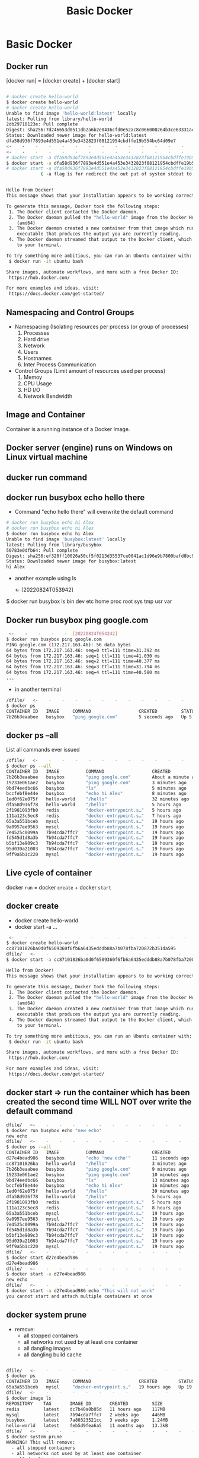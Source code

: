 #+TITLE:Basic Docker

* Basic Docker

** Docker run 

[docker run] = [docker create] + [docker start]




 
#+BEGIN_SRC bash

# docker create hello-world
$ docker create hello-world
# docker create hello-world
Unable to find image 'hello-world:latest' locally
latest: Pulling from library/hello-world
2db29710123e: Pull complete 
Digest: sha256:7d246653d0511db2a6b2e0436cfd0e52ac8c066000264b3ce63331ac66dca625
Status: Downloaded newer image for hello-world:latest
dfa58d936f7893e4d551e4a453e3432823f08121954cbdffe19b554bc64d09e7
<-    -    -    -    -    -    -    -    -    -    -    -    -    -    -    -    -    -    -  [20220824T010551]
<-    -    -    -    -    -    -    -    -    -    -    -    -    -    -    -    -    -    -  [20220824T010611]
# docker start -a dfa58d936f7893e4d551e4a453e3432823f08121954cbdffe19b554bc64d09e7
$ docker start -a dfa58d936f7893e4d551e4a453e3432823f08121954cbdffe19b554bc64d09e7
# docker start -a dfa58d936f7893e4d551e4a453e3432823f08121954cbdffe19b554bc64d09e7
             ( -a flag is for redirect the out put of system stdout to the terminal)


Hello from Docker!
This message shows that your installation appears to be working correctly.

To generate this message, Docker took the following steps:
 1. The Docker client contacted the Docker daemon.
 2. The Docker daemon pulled the "hello-world" image from the Docker Hub.
    (amd64)
 3. The Docker daemon created a new container from that image which runs the
    executable that produces the output you are currently reading.
 4. The Docker daemon streamed that output to the Docker client, which sent it
    to your terminal.

To try something more ambitious, you can run an Ubuntu container with:
 $ docker run -it ubuntu bash

Share images, automate workflows, and more with a free Docker ID:
 https://hub.docker.com/

For more examples and ideas, visit:
 https://docs.docker.com/get-started/
#+END_SRC


** Namespacing and Control Groups

- Namespacing (Isolating resources per process (or group of processes)
  1) Processes
  2) Hard drive
  3) Network
  4) Users
  5) Hostnames
  6) Inter Process Communication

- Control Groups (Limit amount of resources used per process)
  1) Memoy
  2) CPU Usage
  3) HD I/O
  4) Network Bendwidth

** Image and Container

Container is a running instance of a Docker Image.

** Docker server (engine) runs on Windows on Linux virtual machine 


** ducker run command

** docker run busybox echo hello there

- Command "echo hello there" will overwrite the default command 

#+BEGIN_SRC bash
# docker run busybox echo hi Alex
# docker run busybox echo hi Alex
$ docker run busybox echo hi Alex
Unable to find image 'busybox:latest' locally
latest: Pulling from library/busybox
50783e0dfb64: Pull complete 
Digest: sha256:ef320ff10026a50cf5f0213d35537ce0041ac1d96e9b7800bafd8bc9eff6c693
Status: Downloaded newer image for busybox:latest
hi Alex

#+END_SRC

- another example using ls

 <-  [20220824T053942]
$ docker run busybox ls
bin
dev
etc
home
proc
root
sys
tmp
usr
var

** Docker run busybox ping google.com

#+BEGIN_SRC bash
 <-    -    -    -    -  [20220824T054242]
$ docker run busybox ping google.com
PING google.com (172.217.163.46): 56 data bytes
64 bytes from 172.217.163.46: seq=0 ttl=111 time=31.392 ms
64 bytes from 172.217.163.46: seq=1 ttl=111 time=41.030 ms
64 bytes from 172.217.163.46: seq=2 ttl=111 time=40.377 ms
64 bytes from 172.217.163.46: seq=3 ttl=111 time=31.794 ms
64 bytes from 172.217.163.46: seq=4 ttl=111 time=40.580 ms
...
#+END_SRC

- in another terminal
#+BEGIN_SRC bash
/dfile/   <-    -    -    -    -    -    -    -    -    -    -    -    -    -    -    -    -    -    -  [20220824T054626]
$ docker ps
CONTAINER ID   IMAGE     COMMAND                  CREATED         STATUS         PORTS                                                  NAMES
7b26b3eaabee   busybox   "ping google.com"        5 seconds ago   Up 5 seconds                                                          quizzical_grothendieck

#+END_SRC

** docker ps --all
List all cammands ever issued
#+BEGIN_SRC bash
/dfile/   <-    -    -    -    -    -    -    -    -    -    -    -    -    -    -    -    -    -    -  [20220824T054814]
$ docker ps --all
CONTAINER ID   IMAGE          COMMAND                  CREATED              STATUS                      PORTS                                                  NAMES
7b26b3eaabee   busybox        "ping google.com"        About a minute ago   Up About a minute                                                                  quizzical_grothendieck
19233e061ae2   busybox        "ping google.com"        3 minutes ago        Exited (0) 2 minutes ago                                                           loving_tereshkova
9bd74eedbc66   busybox        "ls"                     5 minutes ago        Exited (0) 5 minutes ago                                                           amazing_goldstine
bccfebf8e44e   busybox        "echo hi Alex"           8 minutes ago        Exited (0) 8 minutes ago                                                           funny_meninsky
1ed0f62e075f   hello-world    "/hello"                 32 minutes ago       Exited (0) 31 minutes ago                                                          sleepy_sanderson
dfa58d936f78   hello-world    "/hello"                 5 hours ago          Exited (0) 5 hours ago                                                             infallible_hofstadter
2f1981093fb0   redis          "docker-entrypoint.s…"   5 hours ago          Exited (0) 5 hours ago                                                             my-redis
111a123c5ec8   redis          "docker-entrypoint.s…"   7 hours ago          Exited (0) 5 hours ago                                                             some-redis
65a3a551bceb   mysql          "docker-entrypoint.s…"   19 hours ago         Up 19 hours                 0.0.0.0:3306->3306/tcp, :::3306->3306/tcp, 33060/tcp   b-mysql
9a0957ee9563   mysql          "docker-entrypoint.s…"   19 hours ago         Exited (0) 19 hours ago                                                            mysql
7e4525c0099a   7b94cda7ffc7   "docker-entrypoint.s…"   19 hours ago         Exited (1) 19 hours ago                                                            kind_chatelet
fd545d1d8a3b   7b94cda7ffc7   "docker-entrypoint.s…"   19 hours ago         Exited (1) 19 hours ago                                                            pedantic_haibt
b5bf13e909c3   7b94cda7ffc7   "docker-entrypoint.s…"   19 hours ago         Exited (1) 19 hours ago                                                            eloquent_gauss
95d039a21003   7b94cda7ffc7   "docker-entrypoint.s…"   19 hours ago         Exited (1) 19 hours ago                                                            loving_jang
9ff9a5b1c220   mysql          "docker-entrypoint.s…"   19 hours ago         Exited (1) 19 hours ago                                                            hh-mysql
#+END_SRC

** Live cycle of container

docker =run= = docker =create= + docker =start=

** docker create

- docker create hello-world
- docker start -a ...
#+BEGIN_SRC bash
 <-    -    -    -    -    -    -    -    -    -    -    -    -    -    -    -    -    -    -  [20220824T055147]
$ docker create hello-world
cc87101826ba0d0f6509360f6fb6a6435edddb88a7b078fba720872b351da595
dfile/   <-    -    -    -    -    -    -    -    -    -    -    -    -    -    -    -    -    -    -  [20220824T055239]
$ docker start -a cc87101826ba0d0f6509360f6fb6a6435edddb88a7b078fba720872b351da595

Hello from Docker!
This message shows that your installation appears to be working correctly.

To generate this message, Docker took the following steps:
 1. The Docker client contacted the Docker daemon.
 2. The Docker daemon pulled the "hello-world" image from the Docker Hub.
    (amd64)
 3. The Docker daemon created a new container from that image which runs the
    executable that produces the output you are currently reading.
 4. The Docker daemon streamed that output to the Docker client, which sent it
    to your terminal.

To try something more ambitious, you can run an Ubuntu container with:
 $ docker run -it ubuntu bash

Share images, automate workflows, and more with a free Docker ID:
 https://hub.docker.com/

For more examples and ideas, visit:
 https://docs.docker.com/get-started/
#+END_SRC

** docker start => run the container which has been created the second time WILL NOT over write the default command  

#+BEGIN_SRC bash
dfile/   <-    -    -    -    -    -    -    -    -    -    -    -    -    -    -    -    -    -    -  [20220824T055516]
$ docker run busybox echo "new echo"
new echo
dfile/   <-    -    -    -    -    -    -    -    -    -    -    -    -    -    -    -    -    -    -  [20220824T055546]
$ docker ps --all
CONTAINER ID   IMAGE          COMMAND                  CREATED          STATUS                      PORTS                                                  NAMES
d27e4bead986   busybox        "echo 'new echo'"        11 seconds ago   Exited (0) 11 seconds ago                                                          romantic_dijkstra
cc87101826ba   hello-world    "/hello"                 3 minutes ago    Exited (0) 2 minutes ago                                                           angry_chaum
7b26b3eaabee   busybox        "ping google.com"        9 minutes ago    Exited (0) 4 minutes ago                                                           quizzical_grothendieck
19233e061ae2   busybox        "ping google.com"        10 minutes ago   Exited (0) 10 minutes ago                                                          loving_tereshkova
9bd74eedbc66   busybox        "ls"                     13 minutes ago   Exited (0) 13 minutes ago                                                          amazing_goldstine
bccfebf8e44e   busybox        "echo hi Alex"           16 minutes ago   Exited (0) 16 minutes ago                                                          funny_meninsky
1ed0f62e075f   hello-world    "/hello"                 39 minutes ago   Exited (0) 39 minutes ago                                                          sleepy_sanderson
dfa58d936f78   hello-world    "/hello"                 5 hours ago      Exited (0) 5 hours ago                                                             infallible_hofstadter
2f1981093fb0   redis          "docker-entrypoint.s…"   5 hours ago      Exited (0) 5 hours ago                                                             my-redis
111a123c5ec8   redis          "docker-entrypoint.s…"   8 hours ago      Exited (0) 5 hours ago                                                             some-redis
65a3a551bceb   mysql          "docker-entrypoint.s…"   19 hours ago     Up 19 hours                 0.0.0.0:3306->3306/tcp, :::3306->3306/tcp, 33060/tcp   b-mysql
9a0957ee9563   mysql          "docker-entrypoint.s…"   19 hours ago     Exited (0) 19 hours ago                                                            mysql
7e4525c0099a   7b94cda7ffc7   "docker-entrypoint.s…"   19 hours ago     Exited (1) 19 hours ago                                                            kind_chatelet
fd545d1d8a3b   7b94cda7ffc7   "docker-entrypoint.s…"   19 hours ago     Exited (1) 19 hours ago                                                            pedantic_haibt
b5bf13e909c3   7b94cda7ffc7   "docker-entrypoint.s…"   19 hours ago     Exited (1) 19 hours ago                                                            eloquent_gauss
95d039a21003   7b94cda7ffc7   "docker-entrypoint.s…"   19 hours ago     Exited (1) 19 hours ago                                                            loving_jang
9ff9a5b1c220   mysql          "docker-entrypoint.s…"   19 hours ago     Exited (1) 19 hours ago                                                            hh-mysql
dfile/   <-    -    -    -    -    -    -    -    -    -    -    -    -    -    -    -    -    -    -  [20220824T055556]
$ docker start d27e4bead986
d27e4bead986
dfile/   <-    -    -    -    -    -    -    -    -    -    -    -    -    -    -    -    -    -    -  [20220824T055626]
$ docker start -a d27e4bead986
new echo
dfile/   <-    -    -    -    -    -    -    -    -    -    -    -    -    -    -    -    -    -    -  [20220824T055639]
$ docker start -a d27e4bead986 echo "This will not work"
you cannot start and attach multiple containers at once
#+END_SRC


** docker system prune
- remove:
  - all stopped containers
  - all networks not used by at least one container
  - all dangling images
  - all dangling build cache
#+BEGIN_SRC bash

dfile/   <-    -    -    -    -    -    -    -    -    -    -    -    -    -    -    -    -    -    -  [20220824T055144]
$ docker ps
CONTAINER ID   IMAGE     COMMAND                  CREATED        STATUS        PORTS                                                  NAMES
65a3a551bceb   mysql     "docker-entrypoint.s…"   19 hours ago   Up 19 hours   0.0.0.0:3306->3306/tcp, :::3306->3306/tcp, 33060/tcp   b-mysql
dfile/   <-    -    -    -    -    -    -    -    -    -    -    -    -    -    -    -    -    -    -  [20220824T061916]
$ docker image ls
REPOSITORY    TAG       IMAGE ID       CREATED         SIZE
redis         latest    dc7b40a0b05d   11 hours ago    117MB
mysql         latest    7b94cda7ffc7   2 weeks ago     446MB
busybox       latest    7a80323521cc   3 weeks ago     1.24MB
hello-world   latest    feb5d9fea6a5   11 months ago   13.3kB
dfile/   <-    -    -    -    -    -    -    -    -    -    -    -    -    -    -    -    -    -    -  [20220824T061923]
$ docker system prune
WARNING! This will remove:
  - all stopped containers
  - all networks not used by at least one container
  - all dangling images
  - all dangling build cache

Are you sure you want to continue? [y/N] y
Deleted Containers:
d27e4bead986beb940f55e611b2b7c2a84eb14ba4d3bd00f0ad5044b0fbdde68
cc87101826ba0d0f6509360f6fb6a6435edddb88a7b078fba720872b351da595
7b26b3eaabeeeb5b1e0e96993b4e654b2942934e6296ff304c5ff4b78b5054b1
19233e061ae204c89025a1eb8d6bb2978d2ea6a6d6d694a098fad4a2b15dacc5
9bd74eedbc6669ab8f4adf28de1d2400caf06012720612515277d42e87003a26
bccfebf8e44e0567e6716c989c9c1e3847d49e58680b1350b05faf3aa2988daa
1ed0f62e075fdfdb7fd7e0291c597af39b351bb3e1e0f259118785a86478ad5d
dfa58d936f7893e4d551e4a453e3432823f08121954cbdffe19b554bc64d09e7
2f1981093fb079bb1504038dcc7c6cd80c89fc81ae8b726bdab0920d6ab4d985
111a123c5ec8b9a90800dec92c30c17a5432ba2c0834e07fcc9a98338bfc58e2
9a0957ee95636af638ae43df64de720e63f310396cec1a0efdbaa75b7f211534
7e4525c0099add414564bf4617d16dc9ec288805f5404ab9cf56e49491aae085
fd545d1d8a3b3bda16d920685124bf3dbfe30258aba9834d13385dee2c5c350c
b5bf13e909c32a5299e61c7500b64c5a78f76b55a28f593bb5addb8127eeb534
95d039a2100307e1919b91cb363c655282029b3ce055dcd60a7c732a815c82d7
9ff9a5b1c2205728d41dae44c33668336c1c176dfa17f25e18420ba04739bdb4

Total reclaimed space: 42B
dfile/   <-    -    -    -    -    -    -    -    -    -    -    -    -    -    -    -    -    -    -  [20220824T061941]
$ docker ps
CONTAINER ID   IMAGE     COMMAND                  CREATED        STATUS        PORTS                                                  NAMES
65a3a551bceb   mysql     "docker-entrypoint.s…"   19 hours ago   Up 19 hours   0.0.0.0:3306->3306/tcp, :::3306->3306/tcp, 33060/tcp   b-mysql
dfile/   <-    -    -    -    -    -    -    -    -    -    -    -    -    -    -    -    -    -    -  [20220824T061948]
$ docker image ls
REPOSITORY    TAG       IMAGE ID       CREATED         SIZE
redis         latest    dc7b40a0b05d   11 hours ago    117MB
mysql         latest    7b94cda7ffc7   2 weeks ago     446MB
busybox       latest    7a80323521cc   3 weeks ago     1.24MB
hello-world   latest    feb5d9fea6a5   11 months ago   13.3kB
dfile/   <-    -    -    -    -    -    -    -    -    -    -    -    -    -    -    -    -    -    -  [20220824T061951]
$ docker container ls
CONTAINER ID   IMAGE     COMMAND                  CREATED        STATUS        PORTS                                                  NAMES
65a3a551bceb   mysql     "docker-entrypoint.s…"   19 hours ago   Up 19 hours   0.0.0.0:3306->3306/tcp, :::3306->3306/tcp, 33060/tcp   b-mysql
^_^
#+END_SRC



** docker logs
- Getting all record inside the container without run it 

#+BEGIN_SRC bash
dfile/   <-    -    -    -    -    -    -    -    -    -    -    -    -    -    -    -    -    -    -  [20220824T062329]
$ docker create busybox echo Test-FORGET-USE--s-flag
4288bb7c4b72ba52bfab3dd7d477128fdcd3bd43e7677db7d8decbac1a639050
dfile/   <-    -    -    -    -    -    -    -    -    -    -    -    -    -    -    -    -    -    -  [20220824T062348]
$ doaker start 4288bb7c4b72ba52bfab3dd7d477128fdcd3bd43e7677db7d8decbac1a639050
bash: doaker: command not found...
Q_Q/dfile/   <-    -    -    -    -    -    -    -    -    -    -    -    -    -    -    -    -    -    -  [20220824T062358]
$ docker start 4288bb7c4b72ba52bfab3dd7d477128fdcd3bd43e7677db7d8decbac1a639050
4288bb7c4b72ba52bfab3dd7d477128fdcd3bd43e7677db7d8decbac1a639050
dfile/   <-    -    -    -    -    -    -    -    -    -    -    -    -    -    -    -    -    -    -  [20220824T062405]
$ docker logs 4288bb7c4b72ba52bfab3dd7d477128fdcd3bd43e7677db7d8decbac1a639050
Test-FORGET-USE--s-flag
#+END_SRC


** docker stop CONTAINER and docker kill CONTAINER

- docker stop => send [SIGTERM] =>give it a little bit time to gracefully exit

- docker kill => send [SIGKILL] => kill it right now

#+BEGIN_SRC bash
dfile/   <-    -    -    -    -    -    -    -    -    -    -    -    -    -    -    -    -    -    -  [20220824T060055]
$ docker ps
CONTAINER ID   IMAGE     COMMAND                  CREATED          STATUS          PORTS                                                  NAMES
46f5a325ea98   busybox   "ping google.com"        18 seconds ago   Up 16 seconds                                                          amazing_keldysh
65a3a551bceb   mysql     "docker-entrypoint.s…"   19 hours ago     Up 19 hours     0.0.0.0:3306->3306/tcp, :::3306->3306/tcp, 33060/tcp   b-mysql
dfile/   <-    -    -    -    -    -    -    -    -    -    -    -    -    -    -    -    -    -    -  [20220824T063011]
# This take for 7 seconds or so
$ docker stop 46f5a325ea98
46f5a325ea98
dfile/   <-    -    -    -    -    -    -    -    -    -    -    -    -    -    -    -    -    -    -  [20220824T063032]
$ docker ps
CONTAINER ID   IMAGE     COMMAND                  CREATED         STATUS         PORTS                                                  NAMES
3728f124b94a   busybox   "ping google.com"        6 seconds ago   Up 5 seconds                                                          mystifying_bhaskara
65a3a551bceb   mysql     "docker-entrypoint.s…"   19 hours ago    Up 19 hours    0.0.0.0:3306->3306/tcp, :::3306->3306/tcp, 33060/tcp   b-mysql
dfile/   <-    -    -    -    -    -    -    -    -    -    -    -    -    -    -    -    -    -    -  [20220824T063050]
# This is quick
$ docker kill 3728f124b94a
3728f124b94a
#+END_SRC

** docker exec -it <container id> <command>

- man docker-exec
- docker-exec - Run a command in a running container
       -i, --interactive[=false]      Keep STDIN open even if not attached
       -t, --tty[=false]      Allocate a pseudo-TTY

#+BEGIN_SRC bash
DOCKER(1)                                                     Docker User Manuals                                                     DOCKER(1)

NAME
       docker-exec - Run a command in a running container

SYNOPSIS
       docker exec [OPTIONS] CONTAINER COMMAND [ARG...]

DESCRIPTION
       Alias for docker container exec.

OPTIONS
       -d, --detach[=false]      Detached mode: run command in the background

       --detach-keys=""      Override the key sequence for detaching a container

       -e, --env=      Set environment variables

       --env-file=      Read in a file of environment variables

       -h, --help[=false]      help for exec

       -i, --interactive[=false]      Keep STDIN open even if not attached

       --privileged[=false]      Give extended privileges to the command

       -t, --tty[=false]      Allocate a pseudo-TTY

       -u, --user=""      Username or UID (format: [:])

       -w, --workdir=""      Working directory inside the container

SEE ALSO
       docker(1)
#+END_SRC


** docker run redis
- docker run redis
#+BEGIN_SRC bash
dfile/   <-    -    -    -    -    -    -    -    -    -    -    -    -    -    -    -    -    -    -  [20220824T063550]
$ docker run redis
1:C 23 Aug 2022 22:35:57.445 # oO0OoO0OoO0Oo Redis is starting oO0OoO0OoO0Oo
1:C 23 Aug 2022 22:35:57.445 # Redis version=7.0.4, bits=64, commit=00000000, modified=0, pid=1, just started
1:C 23 Aug 2022 22:35:57.445 # Warning: no config file specified, using the default config. In order to specify a config file use redis-server /path/to/redis.conf
1:M 23 Aug 2022 22:35:57.445 * monotonic clock: POSIX clock_gettime
1:M 23 Aug 2022 22:35:57.446 * Running mode=standalone, port=6379.
1:M 23 Aug 2022 22:35:57.447 # WARNING: The TCP backlog setting of 511 cannot be enforced because /proc/sys/net/core/somaxconn is set to the lower value of 128.
1:M 23 Aug 2022 22:35:57.447 # Server initialized
1:M 23 Aug 2022 22:35:57.447 # WARNING overcommit_memory is set to 0! Background save may fail under low memory condition. To fix this issue add 'vm.overcommit_memory = 1' to /etc/sysctl.conf and then reboot or run the command 'sysctl vm.overcommit_memory=1' for this to take effect.
1:M 23 Aug 2022 22:35:57.447 * Ready to accept connections

#+END_SRC


- Other Terminal
  - docker exec -it CONTAINER redis-cli
#+BEGIN_SRC bash
dfile/   <-    -    -    -    -    -    -    -    -    -    -    -    -    -    -    -    -    -    -  [20220824T063655]
$ docker ps
CONTAINER ID   IMAGE     COMMAND                  CREATED              STATUS              PORTS                                                  NAMES
72d9da1ac29e   redis     "docker-entrypoint.s…"   About a minute ago   Up About a minute   6379/tcp                                               hardcore_cartwright

docker ps
CONTAINER ID   IMAGE     COMMAND                  CREATED              STATUS              PORTS                                                  NAMES
72d9da1ac29e   redis     "docker-entrypoint.s…"   About a minute ago   Up About a minute   6379/tcp                                               hardcore_cartwright
65a3a551bceb   mysql     "docker-entrypoint.s…"   20 hours ago         Up 20 hours         0.0.0.0:3306->3306/tcp, :::3306->3306/tcp, 33060/tcp   b-mysql
dfile/   <-    -    -    -    -    -    -    -    -    -    -    -    -    -    -    -    -    -    -  [20220824T063659]

# docker exec -it 72d9da1ac29e redis-cli
$ docker exec -it 72d9da1ac29e redis-cli
127.0.0.1:6379> set this works!
OK
127.0.0.1:6379> get this
"works!"
127.0.0.1:6379> 

#+END_SRC

- docker exec -it <container> sh
#+BEGIN_SRC bash
dfile/   <-    -    -    -    -    -    -    -    -    -    -    -    -    -    -    -    -    -    -  [20220824T064521]
$ docker exec -it 72d9da1ac29e sh
# ls
# pwd
/data
# cd / 
# ls
bin  boot  data  dev  etc  home  lib  lib64  media  mnt  opt  proc  root  run  sbin  srv  sys  tmp  usr  var
# 
#+END_SRC

** docker run -ir busybox sh
- Starting with a shell

** Container Isolation


* Docker Image

** Creatre Docker file for redis

#+BEGIN_SRC Dockerfile
# Use an existing docker image as a base
FROM alpine

# Download and install a dependency
RUN apk add --update redis

# Tell the image what to do when it starts
# as a container
CMD ["redis-server"]
#+END_SRC

- docker build
#+BEGIN_SRC 
dfile/redis-image/   <-    -    -    -    -    -    -    -    -    -    -[20220824T070004]
$ docker build .
Sending build context to Docker daemon  3.072kB
Step 1/3 : FROM alpine
latest: Pulling from library/alpine
213ec9aee27d: Pull complete 
Digest: sha256:bc41182d7ef5ffc53a40b044e725193bc10142a1243f395ee852a8d9730fc2ad
Status: Downloaded newer image for alpine:latest
 ---> 9c6f07244728
Step 2/3 : RUN apk add --update redis
 ---> Running in 6dc32d4c7608
fetch https://dl-cdn.alpinelinux.org/alpine/v3.16/main/x86_64/APKINDEX.tar.gz
fetch https://dl-cdn.alpinelinux.org/alpine/v3.16/community/x86_64/APKINDEX.tar.gz
(1/1) Installing redis (7.0.4-r1)
Executing redis-7.0.4-r1.pre-install
Executing redis-7.0.4-r1.post-install
Executing busybox-1.35.0-r17.trigger
OK: 9 MiB in 15 packages
Removing intermediate container 6dc32d4c7608
 ---> 23a4850311b7
Step 3/3 : CMD ["redis-server"]
 ---> Running in 42a24ecdbcc4
Removing intermediate container 42a24ecdbcc4
 ---> e9469b63bd0e
Successfully built e9469b63bd0e
/dfile/redis-image/   <-    -    -    -    -    -    -    -    -    -    -[20220824T070037]
$ docker run e9469b63bd0e
1:C 23 Aug 2022 23:00:55.934 # oO0OoO0OoO0Oo Redis is starting oO0OoO0OoO0Oo
1:C 23 Aug 2022 23:00:55.934 # Redis version=7.0.4, bits=64, commit=4bd17450, modified=0, pid=1, just started
1:C 23 Aug 2022 23:00:55.934 # Warning: no config file specified, using the default config. In order to specify a config file use redis-server /path/to/redis.conf
1:M 23 Aug 2022 23:00:55.935 * monotonic clock: POSIX clock_gettime
1:M 23 Aug 2022 23:00:55.936 * Running mode=standalone, port=6379.
1:M 23 Aug 2022 23:00:55.937 # WARNING: The TCP backlog setting of 511 cannot be enforced because /proc/sys/net/core/somaxconn is set to the lower value of 128.
1:M 23 Aug 2022 23:00:55.937 # Server initialized
1:M 23 Aug 2022 23:00:55.937 # WARNING overcommit_memory is set to 0! Background save may fail under low memory condition. To fix this issue add 'vm.overcommit_memory = 1' to /etc/sysctl.conf and then reboot or run the command 'sysctl vm.overcommit_memory=1' for this to take effect.
1:M 23 Aug 2022 23:00:55.937 * Ready to accept connections

^C 

1:signal-handler (1661295669) Received SIGINT scheduling shutdown...
1:M 23 Aug 2022 23:01:09.072 # User requested shutdown...
1:M 23 Aug 2022 23:01:09.072 * Saving the final RDB snapshot before exiting.
1:M 23 Aug 2022 23:01:09.075 * DB saved on disk
1:M 23 Aug 2022 23:01:09.075 # Redis is now ready to exit, bye bye...
#+END_SRC


- Dockerfile explain

=FROM alpine=
  #+begin_verse 
Step 1/3 : FROM alpine
  latest: Pulling from library/alpine
  213ec9aee27d: Pull complete 
  Digest: sha256:bc41182d7ef5ffc53a40b044e725193bc10142a1243f395ee852a8d9730fc2ad
  Status: Downloaded newer image for alpine:latest
   ---> 9c6f07244728
  #+end_verse

=RUN apk add --update redis=
  #+begin_verse
Step 2/3 : RUN apk add --update redis
   ---> Running in 6dc32d4c7608
  fetch https://dl-cdn.alpinelinux.org/alpine/v3.16/main/x86_64/APKINDEX.tar.gz
  fetch https://dl-cdn.alpinelinux.org/alpine/v3.16/community/x86_64/APKINDEX.tar.gz
  (1/1) Installing redis (7.0.4-r1)
  Executing redis-7.0.4-r1.pre-install
  Executing redis-7.0.4-r1.post-install
  Executing busybox-1.35.0-r17.trigger
  OK: 9 MiB in 15 packages
  Removing intermediate container 6dc32d4c7608
 ---> 23a4850311b7
  #+end_verse

=CMD ["redis-server"]=
  #+begin_verse
Step 3/3 : CMD ["redis-server"]
   ---> Running in 42a24ecdbcc4
  Removing intermediate container 42a24ecdbcc4
   ---> e9469b63bd0e

  Successfully built e9469b63bd0e

  #+end_verse


** Rebuild with Cache

- Add an instruction in Dockerfile

RUN apk add --update gcc
#+BEGIN_SRC bash
$ docker build .
Sending build context to Docker daemon  3.072kB
Step 1/4 : FROM alpine
 ---> 9c6f07244728
Step 2/4 : RUN apk add --update redis
#---> Using cache
 ---> Using cache
#---> Using cache
 ---> 23a4850311b7
Step 3/4 : RUN apk add --update gcc
 ---> Running in 675911d15f7e
fetch https://dl-cdn.alpinelinux.org/alpine/v3.16/main/x86_64/APKINDEX.tar.gz
fetch https://dl-cdn.alpinelinux.org/alpine/v3.16/community/x86_64/APKINDEX.tar.gz
(1/10) Installing libgcc (11.2.1_git20220219-r2)
(2/10) Installing libstdc++ (11.2.1_git20220219-r2)
(3/10) Installing binutils (2.38-r3)
(4/10) Installing libgomp (11.2.1_git20220219-r2)
(5/10) Installing libatomic (11.2.1_git20220219-r2)
(6/10) Installing gmp (6.2.1-r2)
(7/10) Installing isl22 (0.22-r0)
(8/10) Installing mpfr4 (4.1.0-r0)
(9/10) Installing mpc1 (1.2.1-r0)
(10/10) Installing gcc (11.2.1_git20220219-r2)
Executing busybox-1.35.0-r17.trigger
OK: 112 MiB in 25 packages
Removing intermediate container 675911d15f7e
 ---> 130de5c16a46
Step 4/4 : CMD ["redis-server"]
 ---> Running in 8002b013f6b7
Removing intermediate container 8002b013f6b7
 ---> 3a3b8082644e
Successfully built 3a3b8082644e

#+END_SRC

#+BEGIN_SRC 
$ docker image ls
REPOSITORY    TAG       IMAGE ID       CREATED              SIZE
<none>        <none>    3a3b8082644e   About a minute ago   120MB
<none>        <none>    e9469b63bd0e   21 minutes ago       11.2MB
redis         latest    dc7b40a0b05d   12 hours ago         117MB
#+END_SRC


** Tagging an Image 

docker build -t DOCKERID / REPO-PROJECT-NAME : VERSION

docker build -t myredis/redis:v1.0.0 .

#+BEGIN_SRC bash
/dfile/redis-image/   <-    -    -    -    -    -    -    -    -    -    -[20220824T072608]
$ docker build -t billhou2022/redis:v1.0.0 .
Sending build context to Docker daemon  3.072kB
Step 1/4 : FROM alpine
 ---> 9c6f07244728
Step 2/4 : RUN apk add --update redis
 ---> Using cache
 ---> 23a4850311b7
Step 3/4 : RUN apk add --update gcc
 ---> Using cache
 ---> 130de5c16a46
Step 4/4 : CMD ["redis-server"]
 ---> Using cache
 ---> 3a3b8082644e
Successfully built 3a3b8082644e
Successfully tagged billhou2022/redis:v1.0.0
/dfile/redis-image/   <-    -    -    -    -    -    -    -    -    -    -[20220824T072728]
$ docker image ls
REPOSITORY          TAG       IMAGE ID       CREATED          SIZE
billhou2022/redis   v1.0.0    3a3b8082644e   6 minutes ago    120MB
myredis/redis       v1.0.0    3a3b8082644e   6 minutes ago    120MB
<none>              <none>    e9469b63bd0e   26 minutes ago   11.2MB
redis               latest    dc7b40a0b05d   13 hours ago     117MB
alpine              latest    9c6f07244728   2 weeks ago      5.54MB
mysql               latest    7b94cda7ffc7   2 weeks ago      446MB
busybox             latest    7a80323521cc   3 weeks ago      1.24MB
hello-world         latest    feb5d9fea6a5   11 months ago    13.3kB
/dfile/redis-image/   <-    -    -    -    -    -    -    -    -    -    -[20220824T072730]
$ 

#+END_SRC

- test run
#+BEGIN_SRC bash
$ docker run billhou2022/redis:v1.0.0
1:C 23 Aug 2022 23:28:37.808 # oO0OoO0OoO0Oo Redis is starting oO0OoO0OoO0Oo
1:C 23 Aug 2022 23:28:37.808 # Redis version=7.0.4, bits=64, commit=4bd17450, modified=0, pid=1, just started
1:C 23 Aug 2022 23:28:37.808 # Warning: no config file specified, using the default config. In order to specify a config file use redis-server /path/to/redis.conf
1:M 23 Aug 2022 23:28:37.809 * monotonic clock: POSIX clock_gettime
1:M 23 Aug 2022 23:28:37.811 * Running mode=standalone, port=6379.
1:M 23 Aug 2022 23:28:37.811 # WARNING: The TCP backlog setting of 511 cannot be enforced because /proc/sys/net/core/somaxconn is set to the lower value of 128.
1:M 23 Aug 2022 23:28:37.811 # Server initialized
1:M 23 Aug 2022 23:28:37.811 # WARNING overcommit_memory is set to 0! Background save may fail under low memory condition. To fix this issue add 'vm.overcommit_memory = 1' to /etc/sysctl.conf and then reboot or run the command 'sysctl vm.overcommit_memory=1' for this to take effect.
1:M 23 Aug 2022 23:28:37.811 * Ready to accept connections

#+END_SRC

** Manual Image Generation with Docker Commit

- TERM A:
#+BEGIN_SRC bash
$ docker run -it alpine sh
/ # apk add --update redis
fetch https://dl-cdn.alpinelinux.org/alpine/v3.16/main/x86_64/APKINDEX.tar.gz
fetch https://dl-cdn.alpinelinux.org/alpine/v3.16/community/x86_64/APKINDEX.tar.gz
(1/1) Installing redis (7.0.4-r1)
Executing redis-7.0.4-r1.pre-install
Executing redis-7.0.4-r1.post-install
Executing busybox-1.35.0-r17.trigger
OK: 9 MiB in 15 packages
/ # 
#+END_SRC

- TERM B:

#+BEGIN_SRC 
/dfile/   <-    -    -    -    -    -    -    -    -    -    -    -    -  [20220824T073303]
$ docker ps
CONTAINER ID   IMAGE     COMMAND                  CREATED         STATUS         PORTS                                                  NAMES
6ece0d350639   alpine    "sh"                     2 minutes ago   Up 2 minutes                                                          relaxed_noyce
65a3a551bceb   mysql     "docker-entrypoint.s…"   20 hours ago    Up 20 hours    0.0.0.0:3306->3306/tcp, :::3306->3306/tcp, 33060/tcp   b-mysql
dfile/   <-    -    -    -    -    -    -    -    -    -    -    -    -  [20220824T073533]
$ docker commit -c 'CMD ["redis-server"]' 6ece0d350639
sha256:841e6e25188319211a24d14da056967daa473cebab89b8d79db85c2bec1aaebd
/dfile/   <-    -    -    -    -    -    -    -    -    -    -    -    -  [20220824T073606]
$ 

$ docker image ls
REPOSITORY          TAG       IMAGE ID       CREATED              SIZE
<none>              <none>    841e6e251883   About a minute ago   11.2MB
billhou2022/redis   v1.0.0    3a3b8082644e   16 minutes ago       120MB
myredis/redis       v1.0.0    3a3b8082644e   16 minutes ago       120MB
<none>              <none>    e9469b63bd0e   36 minutes ago       11.2MB
redis               latest    dc7b40a0b05d   13 hours ago         117MB
alpine              latest    9c6f07244728   2 weeks ago          5.54MB
mysql               latest    7b94cda7ffc7   2 weeks ago          446MB
busybox             latest    7a80323521cc   3 weeks ago          1.24MB
hello-world         latest    feb5d9fea6a5   11 months ago        13.3kB
/dfile/   <-    -    -    -    -    -    -    -    -    -    -    -    -  [20220824T073715]
$ docker start 841e6e25188319211a24d14d
Error response from daemon: No such container: 841e6e25188319211a24d14d
Error: failed to start containers: 841e6e25188319211a24d14d
Q_Q/dfile/   <-    -    -    -    -    -    -    -    -    -    -    -    -  [20220824T073739]
$ docker run 841e6e25188319211a24d14d
1:C 23 Aug 2022 23:37:47.896 # oO0OoO0OoO0Oo Redis is starting oO0OoO0OoO0Oo
1:C 23 Aug 2022 23:37:47.896 # Redis version=7.0.4, bits=64, commit=4bd17450, modified=0, pid=1, just started
1:C 23 Aug 2022 23:37:47.896 # Warning: no config file specified, using the default config. In order to specify a config file use redis-server /path/to/redis.conf
#+END_SRC



* Section 4: Making Real Projects with Docker

** Create a node app

Json
#+BEGIN_SRC 
{
  "dependencies": {
    "express": "*"
  },
  "scripts": {
    "start": "node index.js"
  }	
}

#+END_SRC

insdex.js
#+BEGIN_SRC 
const express = require('express');

const app = express();

app.get('/', (req, res)=> {
  res.send('Hi there');	
});

app.listen(8080, ()=>{
  console.log('Listening on port 8080');	
});

#+END_SRC

- Dockerfile
#+BEGIN_SRC 
# Use an existing docker image as a base
FROM alpine

# Download and install a dependency
RUN npm install

# Tell the image what to do when it starts
# as a container
CMD ["npm", "start"]

#+END_SRC

- try to buid
#+BEGIN_SRC bash 
^_^/dfile/simpleweb/   <-    -    -    -    -    -    -    -    -    -    -  [20220824T075258]
$ ls
Dockerfile  index.js  package.json
^_^/dfile/simpleweb/   <-    -    -    -    -    -    -    -    -    -    -  [20220824T075738]
$ docker build .
Sending build context to Docker daemon  4.096kB
Step 1/3 : FROM alpine
 ---> 9c6f07244728
Step 2/3 : RUN npm install
 ---> Running in 16962e48fd50
/bin/sh: npm: not found
The command '/bin/sh -c npm install' returned a non-zero code: 127
Q_Q/dfile/simpleweb/   <-    -    -    -    -    -    -    -    -    -    -  [20220824T075746]
$ 
#+END_SRC



** build with tag

#+BEGIN_SRC 
Q_Q/dfile/simpleweb/   <-    -    -    -    -    -    -    -    -    [20220824T081329]
$ docker build -t billhou2022/simpleweb:v0.9.0 .
Sending build context to Docker daemon  6.144kB
Step 1/4 : FROM node:14-alpine
 ---> d12c0eadaee1
Step 2/4 : COPY ./ ./
 ---> 34b965c31db2
Step 3/4 : RUN npm install
 ---> Running in 052958ca5cd5
npm notice created a lockfile as package-lock.json. You should commit this file.
npm WARN !invalid#2 No description
npm WARN !invalid#2 No repository field.
npm WARN !invalid#2 No license field.

added 57 packages from 42 contributors and audited 57 packages in 4.917s

7 packages are looking for funding
  run `npm fund` for details

found 0 vulnerabilities

Removing intermediate container 052958ca5cd5
 ---> c7fc750e6beb
Step 4/4 : CMD ["npm", "start"]
 ---> Running in 76569a797b60
Removing intermediate container 76569a797b60
 ---> 7918bb0c39be
Successfully built 7918bb0c39be
Successfully tagged billhou2022/simpleweb:v0.9.0
^_^/dfile/simpleweb/   <-    -    -    -    -    -    -    -    -    [20220824T081413]
$ docker run billhou2022/simpleweb:v0.9.0

> @ start /
> node index.js

Listening on port 8080
^C^_^/dfile/simpleweb/   <-    -    -    -    -    -    -    -    -    [20220824T081516]
$ docker run billhou2022/simpleweb:v0.9.0 -p 8080:8080
[eval]:1
8080:8080
    ^

SyntaxError: Unexpected token ':'
    at new Script (vm.js:102:7)
    at createScript (vm.js:262:10)
    at Object.runInThisContext (vm.js:310:10)
    at internal/process/execution.js:81:19
    at [eval]-wrapper:6:22
    at evalScript (internal/process/execution.js:80:60)
    at internal/main/eval_string.js:27:3
Q_Q/dfile/simpleweb/   <-    -    -    -    -    -    -    -    -    [20220824T081527]
$ docker run -p 8080:8080 billhou2022/simpleweb:v0.9.0 

> @ start /
> node index.js

Listening on port 8080

#+END_SRC

- curl in other term
#+BEGIN_SRC 
Q_Q/dfile/simpleweb/   <-    -    -    -    -    -    -    -    -    [20220824T081430]
$ curl localhost:8080
Hi there^_^/dfile/simpleweb/   <-    -    -    -    -    -    -    -    -    [20220824T081614]
$ 

#+END_SRC


** Best practice put "WORKDIR /usr/app" IN docker file


** Unnecessary Rebuilds

- if we just change "Hi there" no need to re run "npm install" when rebuild

- HOw to avoid? next section

** Minimizing Cache Busting and Rebuilds

- The step after  "the first change" will all rebuild

#+BEGIN_SRC bash
# change this 
COPY ./ ./
RUN npm install

# to this
COPY ./package.json ./
RUN npm install
COPY ./ ./



#+END_SRC 



* Section 5: Docker Compose with Multiple Local Containers


** App Overview

Node + Redis

Redis for count visits

** App starter code

* TODO note in the code

** docker-compose
- use to connect two containers
  #+BEGIN_SRC 
  Define and run multi-container applications with Docker.

  Usage:
    docker-compose [-f <arg>...] [--profile <name>...] [options] [--] [COMMAND] [ARGS...]
    docker-compose -h|--help
  #+END_SRC


docker-compose.yml
#+BEGIN_SRC yml
vsrsion: '3'
services:
  redis-server:
    image: 'redis'
  node-app:
    build: .
    ports:
      - "12701:8081"
#+END_SRC


** docker-compose up  (like docker run)


** docker-compose up --build () 


#+BEGIN_SRC 
with:
vsrsion: '3.0'
services:
  redis-server:
    image: 'redis'
  node-app:
    build: .
    ports:
      - "12701:8081"


$ docker-compose up
ERROR: The Compose file './docker-compose.yml' is invalid because:
'vsrsion' does not match any of the regexes: '^x-'

You might be seeing this error because you're using the wrong Compose file version. Either specify a supported version (e.g "2.2" or "3.3") and place your service definitions under the `services` key, or omit the `version` key and place your service definitions at the root of the file to use version 1.
For more on the Compose file format versions, see https://docs.docker.com/compose/compose-file/


=====> according to https://docs.docker.com/compose/compose-file/
remove the first line "version..."
solve the problem

#+END_SRC


#+BEGIN_SRC bash
$ docker-compose up
Creating network "visits_default" with the default driver
Building node-app
Sending build context to Docker daemon   7.68kB
Step 1/6 : FROM node:alpine
 ---> eecd5234277e
Step 2/6 : WORKDIR /app
 ---> Using cache
 ---> 4f5651bde9d5
Step 3/6 : COPY ./package.json ./
 ---> Using cache
 ---> 55f978e4432f
Step 4/6 : RUN npm install
 ---> Using cache
 ---> b9dd589856d7
Step 5/6 : COPY ./ ./
 ---> 984327f3ac3e
Step 6/6 : CMD ["npm", "start"]
 ---> Running in 14805a7621d3
Removing intermediate container 14805a7621d3
 ---> 31da598c8f81
Successfully built 31da598c8f81
Successfully tagged visits_node-app:latest
WARNING: Image for service node-app was built because it did not already exist. To rebuild this image you must use `docker-compose build` or `docker-compose up --build`.
Creating visits_node-app_1     ... done
Creating visits_redis-server_1 ... done
Attaching to visits_node-app_1, visits_redis-server_1
redis-server_1  | 1:C 24 Aug 2022 01:14:13.354 # oO0OoO0OoO0Oo Redis is starting oO0OoO0OoO0Oo
redis-server_1  | 1:C 24 Aug 2022 01:14:13.355 # Redis version=7.0.4, bits=64, commit=00000000, modified=0, pid=1, just started
redis-server_1  | 1:C 24 Aug 2022 01:14:13.355 # Warning: no config file specified, using the default config. In order to specify a config file use redis-server /path/to/redis.conf
redis-server_1  | 1:M 24 Aug 2022 01:14:13.356 * monotonic clock: POSIX clock_gettime
redis-server_1  | 1:M 24 Aug 2022 01:14:13.357 * Running mode=standalone, port=6379.
redis-server_1  | 1:M 24 Aug 2022 01:14:13.357 # WARNING: The TCP backlog setting of 511 cannot be enforced because /proc/sys/net/core/somaxconn is set to the lower value of 128.
redis-server_1  | 1:M 24 Aug 2022 01:14:13.357 # Server initialized
redis-server_1  | 1:M 24 Aug 2022 01:14:13.357 # WARNING overcommit_memory is set to 0! Background save may fail under low memory condition. To fix this issue add 'vm.overcommit_memory = 1' to /etc/sysctl.conf and then reboot or run the command 'sysctl vm.overcommit_memory=1' for this to take effect.
redis-server_1  | 1:M 24 Aug 2022 01:14:13.358 * Ready to accept connections
node-app_1      | 
node-app_1      | > start
node-app_1      | > node index.js
node-app_1      | 
node-app_1      | App Listening on port 8081



#+END_SRC


** docker-compose up -d => launch in background

** docker-compose down => shout down all image started by docker-compose

#+BEGIN_SRC bash
$ docker ps
CONTAINER ID   IMAGE             COMMAND                  CREATED         STATUS         PORTS                                                  NAMES
6156106c7056   redis             "docker-entrypoint.s…"   3 minutes ago   Up 3 minutes   6379/tcp                                               visits_redis-server_1
d085dd7b5567   visits_node-app   "docker-entrypoint.s…"   3 minutes ago   Up 3 minutes   0.0.0.0:12701->8081/tcp, :::12701->8081/tcp            visits_node-app_1
65a3a551bceb   mysql             "docker-entrypoint.s…"   22 hours ago    Up 22 hours    0.0.0.0:3306->3306/tcp, :::3306->3306/tcp, 33060/tcp   b-mysql
^_^/dfile/visits/   <-    -    -    -    -    -    -    -    -    -  [20220824T091759]
$ docker ps
CONTAINER ID   IMAGE             COMMAND                  CREATED         STATUS         PORTS                                                  NAMES
6156106c7056   redis             "docker-entrypoint.s…"   6 minutes ago   Up 6 minutes   6379/tcp                                               visits_redis-server_1
d085dd7b5567   visits_node-app   "docker-entrypoint.s…"   6 minutes ago   Up 6 minutes   0.0.0.0:12701->8081/tcp, :::12701->8081/tcp            visits_node-app_1
65a3a551bceb   mysql             "docker-entrypoint.s…"   22 hours ago    Up 22 hours    0.0.0.0:3306->3306/tcp, :::3306->3306/tcp, 33060/tcp   b-mysql
^_^/dfile/visits/   <-    -    -    -    -    -    -    -    -    -    -    -    -    -    -    -    -    -    -    -    -    -    -    -    -    -    -    -    -    -    -    -    -    -    -    -    -    -    -    -    -    -    -    -   [20220824T092049]
$ docker-compose down
Stopping visits_redis-server_1 ... done
Stopping visits_node-app_1     ... done
Removing visits_redis-server_1 ... done
Removing visits_node-app_1     ... done
Removing network visits_default
^_^/dfile/visits/   <-    -    -    -    -    -    -    -    -    -    -    -    -    -    -    -    -    -    -    -    -    -    -    -    -    -    -    -    -    -    -    -    -    -    -    -    -    -    -    -    -    -    -    -   [20220824T092114]
$ docker ps
CONTAINER ID   IMAGE     COMMAND                  CREATED        STATUS        PORTS                                                  NAMES
65a3a551bceb   mysql     "docker-entrypoint.s…"   22 hours ago   Up 22 hours   0.0.0.0:3306->3306/tcp, :::3306->3306/tcp, 33060/tcp   b-mysql
^_^/dfile/visits/   <-    -    -    -    -    -    -    -    -    -    -    -    -    -    -    -    -    -    -    -    -    -    -    -    -    -    -    -    -    -    -    -    -    -    -    -    -    -    -    -    -    -    -    -   [20220824T092116]
$ 

#+END_SRC

** Container Maintenance with Compose

*** TODO Restart Policies

** docker-compose ps (like docker ps)
- run in the yml file folder

<2022-08-24 Wed 09:38>


* Try to create multiple containers with different IP from same docker image

- https://www.youtube.com/watch?v=WfYr8WGaubo


*** Get IP of a container
#+BEGIN_SRC 
docker inspect 990d4347bfbd | egrep '"IPAddress": "[^"]+"'




$ docker ps
CONTAINER ID   IMAGE             COMMAND                  CREATED          STATUS          PORTS                                                  NAMES
990d4347bfbd   redis             "docker-entrypoint.s…"   26 minutes ago   Up 26 minutes   6379/tcp                                               visits_redis-server_1
d9cd05cf77ea   visits_node-app   "docker-entrypoint.s…"   26 minutes ago   Up 26 minutes   0.0.0.0:12701->8081/tcp, :::12701->8081/tcp            visits_node-app_1
65a3a551bceb   mysql             "docker-entrypoint.s…"   23 hours ago     Up 23 hours     0.0.0.0:3306->3306/tcp, :::3306->3306/tcp, 33060/tcp   b-mysql
^_^hbc@localhost:/home/hbc/dfile/visits/   <-       [20220824T095005]
$ docker inspect 990d4347bfbd | egrep '"IPAddress": "[^"]+"'
                    "IPAddress": "172.19.0.2",
^_^hbc@localhost:/home/hbc/dfile/visits/   <-       -   [20220824T095007]
$ 


- Again

$ docker ps
CONTAINER ID   IMAGE             COMMAND                  CREATED          STATUS          PORTS                                                  NAMES
990d4347bfbd   redis             "docker-entrypoint.s…"   26 minutes ago   Up 26 minutes   6379/tcp                                               visits_redis-server_1
d9cd05cf77ea   visits_node-app   "docker-entrypoint.s…"   26 minutes ago   Up 26 minutes   0.0.0.0:12701->8081/tcp, :::12701->8081/tcp            visits_node-app_1
65a3a551bceb   mysql             "docker-entrypoint.s…"   23 hours ago     Up 23 hours     0.0.0.0:3306->3306/tcp, :::3306->3306/tcp, 33060/tcp   b-mysql
^_^hbc@localhost:/home/hbc/dfile/visits/   <-    -    -    -    -    -    -    -    -    -    -    -    -    -    -    -    -    -    -    -    -    -    -    -    -    -    -    -    -    -    -    -    -    -    -    -    -    -    -    -    -    -    -    -   [20220824T095005]
$ docker inspect 990d4347bfbd | egrep '"IPAddress": "[^"]+"'
                    "IPAddress": "172.19.0.2",
^_^hbc@localhost:/home/hbc/dfile/visits/   <-    -    -    -    -    -    -    -    -    -    -    -    -    -    -    -    -    -    -    -    -    -    -    -    -    -    -    -    -    -    -    -    -    -    -    -    -    -    -    -    -    -    -    -   [20220824T095007]
$ docker inspect d9cd05cf77ea | egrep '"IPAddress": "[^"]+"'
                    "IPAddress": "172.19.0.3",
^_^hbc@localhost:/home/hbc/dfile/visits/   <-    -    -    -    -    -    -    -    -    -    -    -    -    -    -    -    -    -    -    -    -    -    -    -    -    -    -    -    -    -    -    -    -    -    -    -    -    -    -    -    -    -    -    -   [20220824T095138]
$ docker inspect 65a3a551bceb | egrep '"IPAddress": "[^"]+"'
            "IPAddress": "172.17.0.2",
                    "IPAddress": "172.17.0.2",
^_^hbc@localhost:/home/hbc/dfile/visits/   <-    -    -    -    -    -    -    -    -    -    -    -    -    -    [20220824T095203]


#+END_SRC



** zxhoper:
Get the container IPs

-  for id in $(docker ps | grep 'multi-containers_node-app' | awk '{print $1}'  ) ; do docker inspect $id | egrep '"IPAddress": "[^"]+"' ; done
 
#+BEGIN_SRC bash
^_^hbc@localhost:/home/hbc/dfile/visits/   <-    -    -    -    -    -    -    -    -    -    -    -    -    -    -    -    -    -    -    -    -    -    -    -    -    -    -    - [20220824T100710]
$ docker ps
CONTAINER ID   IMAGE                          COMMAND                  CREATED          STATUS         PORTS                                                  NAMES
0679c315bffb   billhou2022/simpleweb:v0.9.8   "docker-entrypoint.s…"   8 minutes ago    Up 7 minutes   0.0.0.0:12707->8080/tcp, :::12707->8080/tcp            multi-containers_node-app-7_1
efe5148fd52f   billhou2022/simpleweb:v0.9.8   "docker-entrypoint.s…"   8 minutes ago    Up 7 minutes   0.0.0.0:12702->8080/tcp, :::12702->8080/tcp            multi-containers_node-app-2_1
e44f7a3af54d   billhou2022/simpleweb:v0.9.8   "docker-entrypoint.s…"   8 minutes ago    Up 7 minutes   0.0.0.0:12706->8080/tcp, :::12706->8080/tcp            multi-containers_node-app-6_1
50af98b18d01   billhou2022/simpleweb:v0.9.8   "docker-entrypoint.s…"   8 minutes ago    Up 7 minutes   0.0.0.0:12704->8080/tcp, :::12704->8080/tcp            multi-containers_node-app-4_1
1f135cca7ad9   billhou2022/simpleweb:v0.9.8   "docker-entrypoint.s…"   8 minutes ago    Up 7 minutes   0.0.0.0:12705->8080/tcp, :::12705->8080/tcp            multi-containers_node-app-5_1
9a7f2f729c01   billhou2022/simpleweb:v0.9.8   "docker-entrypoint.s…"   8 minutes ago    Up 7 minutes   0.0.0.0:12701->8080/tcp, :::12701->8080/tcp            multi-containers_node-app-1_1
5412ee242d63   billhou2022/simpleweb:v0.9.8   "docker-entrypoint.s…"   8 minutes ago    Up 7 minutes   0.0.0.0:12703->8080/tcp, :::12703->8080/tcp            multi-containers_node-app-3_1
23dfebd03bc7   redis                          "docker-entrypoint.s…"   10 minutes ago   Up 7 minutes   6379/tcp                                               multi-containers_redis-server_1
65a3a551bceb   mysql                          "docker-entrypoint.s…"   23 hours ago     Up 23 hours    0.0.0.0:3306->3306/tcp, :::3306->3306/tcp, 33060/tcp   b-mysql
^_^hbc@localhost:/home/hbc/dfile/visits/   <-    -    -    -    -    -    -    -    -    -    -    -    -    -    -    -    -    -    -    -    -    -    -    -    -    -    -    - [20220824T100727]
$ for id in $(docker ps | grep 'multi-containers_node-app' | awk '{print $1}'  ) ; do docker inspect $id | egrep '"IPAddress": "[^"]+"' ; done
                    "IPAddress": "172.20.0.7",
                    "IPAddress": "172.20.0.9",
                    "IPAddress": "172.20.0.3",
                    "IPAddress": "172.20.0.5",
                    "IPAddress": "172.20.0.6",
                    "IPAddress": "172.20.0.4",
                    "IPAddress": "172.20.0.8",
^_^hbc@localhost:/home/hbc/dfile/visits/   <-    -    -    -    -    -    -    -    -    -    -    -    -    -    -    -    -    -    -    -    -    -    -    -    -    -    -    - [20220824T100730]
$ 

#+END_SRC




** Provide Static IP for container
- https://stackoverflow.com/questions/39493490/provide-static-ip-to-docker-containers-via-docker-compose

- Question:
I'm trying to provide static IP address to containers. I understand that I have to create a custom network. I create it and the bridge interface is up on the host machine (Ubuntu 16.x). The containers get IP from this subnet but not the static I provided.
#+BEGIN_SRC bash
version: '2'

services:
  mysql:
    container_name: mysql
    image: mysql:latest
    restart: always
    environment:
      - MYSQL_ROOT_PASSWORD=root
    ports:
     - "3306:3306"
    networks:
     - vpcbr

  apigw-tomcat:
    container_name: apigw-tomcat
    build: tomcat/.
    ports:
     - "8080:8080"
     - "8009:8009"
    networks:
     - vpcbr
    depends_on:
     - mysql

networks:
  vpcbr:
    driver: bridge
    ipam:
     config:
       - subnet: 10.5.0.0/16
         gateway: 10.5.0.1
         aux_addresses:
          mysql: 10.5.0.5
          apigw-tomcat: 10.5.0.6

#+END_SRC

- Answer:
Note that I don't recommend a fixed IP for containers in Docker unless you're doing something that allows routing from outside to the inside of your container network (e.g. macvlan). DNS is already there for service discovery inside of the container network and supports container scaling. And outside the container network, you should use exposed ports on the host. With that disclaimer, here's the compose file you want:
#+BEGIN_SRC 
version: '2'

services:
  mysql:
    container_name: mysql
    image: mysql:latest
    restart: always
    environment:
      - MYSQL_ROOT_PASSWORD=root
    ports:
     - "3306:3306"
    networks:
      vpcbr:
        ipv4_address: 10.5.0.5

  apigw-tomcat:
    container_name: apigw-tomcat
    build: tomcat/.
    ports:
     - "8080:8080"
     - "8009:8009"
    networks:
      vpcbr:
        ipv4_address: 10.5.0.6
    depends_on:
     - mysql

networks:
  vpcbr:
    driver: bridge
    ipam:
     config:
       - subnet: 10.5.0.0/16
         gateway: 10.5.0.1
#+END_SRC


*** Docker-compose for multi containers works
- docker-compose.yml
#+BEGIN_SRC yml
services:
  redis-server:
    image: 'redis'
  node-app-1:
    image: 'billhou2022/simpleweb:v0.9.8'
    ports:
      - "12701:8080"
  node-app-2:
    image: 'billhou2022/simpleweb:v0.9.8'
    ports:
      - "12702:8080"
  node-app-3:
    image: 'billhou2022/simpleweb:v0.9.8'
    ports:
      - "12703:8080"
  node-app-4:
    image: 'billhou2022/simpleweb:v0.9.8'
    ports:
      - "12704:8080"
  node-app-5:
    image: 'billhou2022/simpleweb:v0.9.8'
    ports:
      - "12705:8080"
  node-app-6:
    image: 'billhou2022/simpleweb:v0.9.8'
    ports:
      - "12706:8080"
  node-app-7:
    image: 'billhou2022/simpleweb:v0.9.8'
    ports:
      - "12707:8080"
#+END_SRC

*** improve to static ips

#+BEGIN_SRC yml
services:
  redis-server:
    image: 'redis'
    networks:
      vpcbr:
        ipv4_address: 10.5.0.44
        
  node-app-1:
    image: 'billhou2022/simpleweb:v0.9.8'
    ports:
      - "12701:8080"
    networks:
      vpcbr:
        ipv4_address: 10.5.0.11
          
  node-app-2:
    image: 'billhou2022/simpleweb:v0.9.8'
    ports:
      - "12702:8080"
    networks:
      vpcbr:
        ipv4_address: 10.5.0.12
          
  node-app-3:
    image: 'billhou2022/simpleweb:v0.9.8'
    ports:
      - "12703:8080"
    networks:
      vpcbr:
        ipv4_address: 10.5.0.13
        
networks:
  vpcbr:
    driver: bridge
    ipam:
      config:
        - subnet: 10.5.0.0/16
          gateway: 10.5.0.1

#+END_SRC

#+BEGIN_SRC bash
$ cd ../multi-containers-fix-IP/
^_^hbc@localhost:/home/hbc/dfile/multi-containers-fix-IP/   <-    -    -    -    -    -    -    -    -    -    -    -    -    -    -    -    -    -    -    -    -    -    -    -    [20220824T101951]
$ docker ps
CONTAINER ID   IMAGE                          COMMAND                  CREATED          STATUS          PORTS                                                  NAMES
f39e01dd008d   billhou2022/simpleweb:v0.9.8   "docker-entrypoint.s…"   21 seconds ago   Up 18 seconds   0.0.0.0:12702->8080/tcp, :::12702->8080/tcp            multi-containers-fix-ip_node-app-2_1
0c5d918d6444   redis                          "docker-entrypoint.s…"   21 seconds ago   Up 19 seconds   6379/tcp                                               multi-containers-fix-ip_redis-server_1
9661e7cd4a9e   billhou2022/simpleweb:v0.9.8   "docker-entrypoint.s…"   21 seconds ago   Up 19 seconds   0.0.0.0:12703->8080/tcp, :::12703->8080/tcp            multi-containers-fix-ip_node-app-3_1
9ec4edbe80ea   billhou2022/simpleweb:v0.9.8   "docker-entrypoint.s…"   21 seconds ago   Up 19 seconds   0.0.0.0:12701->8080/tcp, :::12701->8080/tcp            multi-containers-fix-ip_node-app-1_1
65a3a551bceb   mysql                          "docker-entrypoint.s…"   23 hours ago     Up 23 hours     0.0.0.0:3306->3306/tcp, :::3306->3306/tcp, 33060/tcp   b-mysql
^_^hbc@localhost:/home/hbc/dfile/multi-containers-fix-IP/   <-    -    -    -    -    -    -    -    -    -    -    -    -    -    -    -    -    -    -    -    -    -    -    -    [20220824T102855]
$ for id in $(docker ps | grep 'fix-ip_node-app' | awk '{print $1}'  ) ; do docker inspect $id | egrep '"IPAddress": "[^"]+"' ; done
                    "IPAddress": "10.5.0.12",
                    "IPAddress": "10.5.0.13",
                    "IPAddress": "10.5.0.11",
^_^hbc@localhost:/home/hbc/dfile/multi-containers-fix-IP/   <-    -    -    -    -    -    -    -    -    -    -    -    -    -    -    -    -    -    -    -    -    -    -    -    [20220824T102919]
$ 
#+END_SRC



* Section 6: Docker workflow

